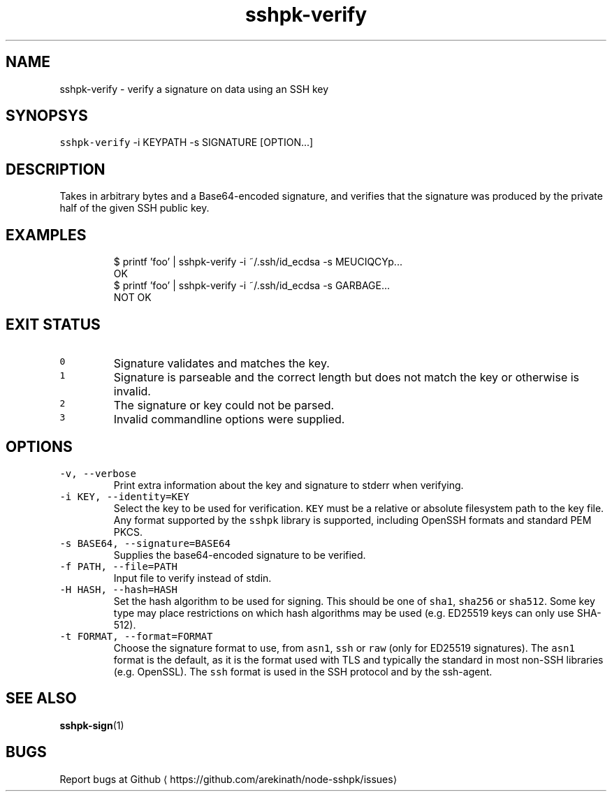 .TH sshpk\-verify 1 "Jan 2016" sshpk "sshpk Commands"
.SH NAME
.PP
sshpk\-verify \- verify a signature on data using an SSH key
.SH SYNOPSYS
.PP
\fB\fCsshpk\-verify\fR \-i KEYPATH \-s SIGNATURE [OPTION...]
.SH DESCRIPTION
.PP
Takes in arbitrary bytes and a Base64\-encoded signature, and verifies that the
signature was produced by the private half of the given SSH public key.
.SH EXAMPLES
.PP
.RS
.nf
$ printf 'foo' | sshpk\-verify \-i ~/.ssh/id_ecdsa \-s MEUCIQCYp...
OK
$ printf 'foo' | sshpk\-verify \-i ~/.ssh/id_ecdsa \-s GARBAGE...
NOT OK
.fi
.RE
.SH EXIT STATUS
.TP
\fB\fC0\fR
Signature validates and matches the key.
.TP
\fB\fC1\fR
Signature is parseable and the correct length but does not match the key or
otherwise is invalid.
.TP
\fB\fC2\fR
The signature or key could not be parsed.
.TP
\fB\fC3\fR
Invalid commandline options were supplied.
.SH OPTIONS
.TP
\fB\fC\-v, \-\-verbose\fR
Print extra information about the key and signature to stderr when verifying.
.TP
\fB\fC\-i KEY, \-\-identity=KEY\fR
Select the key to be used for verification. \fB\fCKEY\fR must be a relative or
absolute filesystem path to the key file. Any format supported by the \fB\fCsshpk\fR
library is supported, including OpenSSH formats and standard PEM PKCS.
.TP
\fB\fC\-s BASE64, \-\-signature=BASE64\fR
Supplies the base64\-encoded signature to be verified.
.TP
\fB\fC\-f PATH, \-\-file=PATH\fR
Input file to verify instead of stdin.
.TP
\fB\fC\-H HASH, \-\-hash=HASH\fR
Set the hash algorithm to be used for signing. This should be one of \fB\fCsha1\fR,
\fB\fCsha256\fR or \fB\fCsha512\fR\&. Some key type may place restrictions on which hash
algorithms may be used (e.g. ED25519 keys can only use SHA\-512).
.TP
\fB\fC\-t FORMAT, \-\-format=FORMAT\fR
Choose the signature format to use, from \fB\fCasn1\fR, \fB\fCssh\fR or \fB\fCraw\fR (only for
ED25519 signatures). The \fB\fCasn1\fR format is the default, as it is the format
used with TLS and typically the standard in most non\-SSH libraries (e.g.
OpenSSL). The \fB\fCssh\fR format is used in the SSH protocol and by the ssh\-agent.
.SH SEE ALSO
.PP
.BR sshpk-sign (1)
.SH BUGS
.PP
Report bugs at Github
\[la]https://github.com/arekinath/node-sshpk/issues\[ra]
